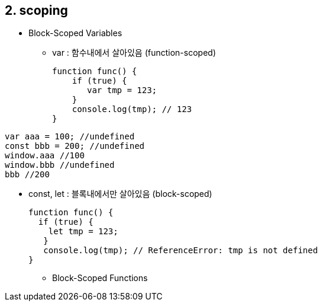 == 2. scoping
* Block-Scoped Variables
- var : 함수내에서 살아있음 (function-scoped)
[source,javascript]
function func() {
    if (true) {
       var tmp = 123;
    }
    console.log(tmp); // 123
}

[source,javascript]
var aaa = 100; //undefined
const bbb = 200; //undefined
window.aaa //100
window.bbb //undefined
bbb //200

- const, let : 블록내에서만 살아있음 (block-scoped)
[source,javascript]
function func() {
  if (true) {
    let tmp = 123;
   }
   console.log(tmp); // ReferenceError: tmp is not defined
}

* Block-Scoped Functions





